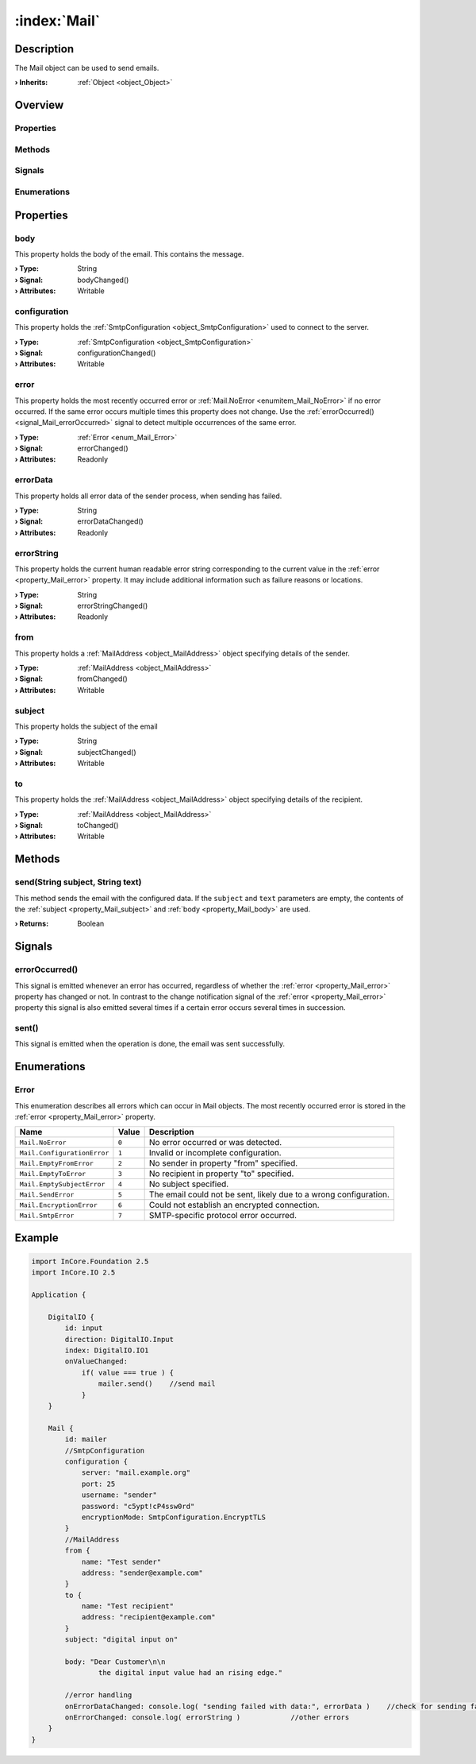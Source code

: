 
.. _object_Mail:


:index:`Mail`
-------------

Description
***********

The Mail object can be used to send emails.

:**› Inherits**: :ref:`Object <object_Object>`

Overview
********

Properties
++++++++++

.. hlist::
  :columns: 2

  * :ref:`body <property_Mail_body>`
  * :ref:`configuration <property_Mail_configuration>`
  * :ref:`error <property_Mail_error>`
  * :ref:`errorData <property_Mail_errorData>`
  * :ref:`errorString <property_Mail_errorString>`
  * :ref:`from <property_Mail_from>`
  * :ref:`subject <property_Mail_subject>`
  * :ref:`to <property_Mail_to>`
  * :ref:`Object.objectId <property_Object_objectId>`
  * :ref:`Object.parent <property_Object_parent>`

Methods
+++++++

.. hlist::
  :columns: 1

  * :ref:`send() <method_Mail_send>`
  * :ref:`Object.deserializeProperties() <method_Object_deserializeProperties>`
  * :ref:`Object.fromJson() <method_Object_fromJson>`
  * :ref:`Object.serializeProperties() <method_Object_serializeProperties>`
  * :ref:`Object.toJson() <method_Object_toJson>`

Signals
+++++++

.. hlist::
  :columns: 1

  * :ref:`errorOccurred() <signal_Mail_errorOccurred>`
  * :ref:`sent() <signal_Mail_sent>`
  * :ref:`Object.completed() <signal_Object_completed>`

Enumerations
++++++++++++

.. hlist::
  :columns: 1

  * :ref:`Error <enum_Mail_Error>`



Properties
**********


.. _property_Mail_body:

.. _signal_Mail_bodyChanged:

.. index::
   single: body

body
++++

This property holds the body of the email. This contains the message.

:**› Type**: String
:**› Signal**: bodyChanged()
:**› Attributes**: Writable


.. _property_Mail_configuration:

.. _signal_Mail_configurationChanged:

.. index::
   single: configuration

configuration
+++++++++++++

This property holds the :ref:`SmtpConfiguration <object_SmtpConfiguration>` used to connect to the server.

:**› Type**: :ref:`SmtpConfiguration <object_SmtpConfiguration>`
:**› Signal**: configurationChanged()
:**› Attributes**: Writable


.. _property_Mail_error:

.. _signal_Mail_errorChanged:

.. index::
   single: error

error
+++++

This property holds the most recently occurred error or :ref:`Mail.NoError <enumitem_Mail_NoError>` if no error occurred. If the same error occurs multiple times this property does not change. Use the :ref:`errorOccurred() <signal_Mail_errorOccurred>` signal to detect multiple occurrences of the same error.

:**› Type**: :ref:`Error <enum_Mail_Error>`
:**› Signal**: errorChanged()
:**› Attributes**: Readonly


.. _property_Mail_errorData:

.. _signal_Mail_errorDataChanged:

.. index::
   single: errorData

errorData
+++++++++

This property holds all error data of the sender process, when sending has failed.

:**› Type**: String
:**› Signal**: errorDataChanged()
:**› Attributes**: Readonly


.. _property_Mail_errorString:

.. _signal_Mail_errorStringChanged:

.. index::
   single: errorString

errorString
+++++++++++

This property holds the current human readable error string corresponding to the current value in the :ref:`error <property_Mail_error>` property. It may include additional information such as failure reasons or locations.

:**› Type**: String
:**› Signal**: errorStringChanged()
:**› Attributes**: Readonly


.. _property_Mail_from:

.. _signal_Mail_fromChanged:

.. index::
   single: from

from
++++

This property holds a :ref:`MailAddress <object_MailAddress>` object specifying details of the sender.

:**› Type**: :ref:`MailAddress <object_MailAddress>`
:**› Signal**: fromChanged()
:**› Attributes**: Writable


.. _property_Mail_subject:

.. _signal_Mail_subjectChanged:

.. index::
   single: subject

subject
+++++++

This property holds the subject of the email

:**› Type**: String
:**› Signal**: subjectChanged()
:**› Attributes**: Writable


.. _property_Mail_to:

.. _signal_Mail_toChanged:

.. index::
   single: to

to
++

This property holds the :ref:`MailAddress <object_MailAddress>` object specifying details of the recipient.

:**› Type**: :ref:`MailAddress <object_MailAddress>`
:**› Signal**: toChanged()
:**› Attributes**: Writable

Methods
*******


.. _method_Mail_send:

.. index::
   single: send

send(String subject, String text)
+++++++++++++++++++++++++++++++++

This method sends the email with the configured data. If the ``subject`` and ``text`` parameters are empty, the contents of the :ref:`subject <property_Mail_subject>` and :ref:`body <property_Mail_body>` are used.

:**› Returns**: Boolean


Signals
*******


.. _signal_Mail_errorOccurred:

.. index::
   single: errorOccurred

errorOccurred()
+++++++++++++++

This signal is emitted whenever an error has occurred, regardless of whether the :ref:`error <property_Mail_error>` property has changed or not. In contrast to the change notification signal of the :ref:`error <property_Mail_error>` property this signal is also emitted several times if a certain error occurs several times in succession.



.. _signal_Mail_sent:

.. index::
   single: sent

sent()
++++++

This signal is emitted when the operation is done, the email was sent successfully.


Enumerations
************


.. _enum_Mail_Error:

.. index::
   single: Error

Error
+++++

This enumeration describes all errors which can occur in Mail objects. The most recently occurred error is stored in the :ref:`error <property_Mail_error>` property.

.. index::
   single: Mail.NoError
.. index::
   single: Mail.ConfigurationError
.. index::
   single: Mail.EmptyFromError
.. index::
   single: Mail.EmptyToError
.. index::
   single: Mail.EmptySubjectError
.. index::
   single: Mail.SendError
.. index::
   single: Mail.EncryptionError
.. index::
   single: Mail.SmtpError
.. list-table::
  :widths: auto
  :header-rows: 1

  * - Name
    - Value
    - Description

      .. _enumitem_Mail_NoError:
  * - ``Mail.NoError``
    - ``0``
    - No error occurred or was detected.

      .. _enumitem_Mail_ConfigurationError:
  * - ``Mail.ConfigurationError``
    - ``1``
    - Invalid or incomplete configuration.

      .. _enumitem_Mail_EmptyFromError:
  * - ``Mail.EmptyFromError``
    - ``2``
    - No sender in property "from" specified.

      .. _enumitem_Mail_EmptyToError:
  * - ``Mail.EmptyToError``
    - ``3``
    - No recipient in property "to" specified.

      .. _enumitem_Mail_EmptySubjectError:
  * - ``Mail.EmptySubjectError``
    - ``4``
    - No subject specified.

      .. _enumitem_Mail_SendError:
  * - ``Mail.SendError``
    - ``5``
    - The email could not be sent, likely due to a wrong configuration.

      .. _enumitem_Mail_EncryptionError:
  * - ``Mail.EncryptionError``
    - ``6``
    - Could not establish an encrypted connection.

      .. _enumitem_Mail_SmtpError:
  * - ``Mail.SmtpError``
    - ``7``
    - SMTP-specific protocol error occurred.


.. _example_Mail:


Example
*******

.. code-block:: qml

    import InCore.Foundation 2.5
    import InCore.IO 2.5
    
    Application {
    
        DigitalIO {
            id: input
            direction: DigitalIO.Input
            index: DigitalIO.IO1
            onValueChanged:
                if( value === true ) {
                    mailer.send()    //send mail
                }
        }
    
        Mail {
            id: mailer
            //SmtpConfiguration
            configuration {
                server: "mail.example.org"
                port: 25
                username: "sender"
                password: "c5ypt!cP4ssw0rd"
                encryptionMode: SmtpConfiguration.EncryptTLS
            }
            //MailAddress
            from {
                name: "Test sender"
                address: "sender@example.com"
            }
            to {
                name: "Test recipient"
                address: "recipient@example.com"
            }
            subject: "digital input on"
    
            body: "Dear Customer\n\n
                    the digital input value had an rising edge."
    
            //error handling
            onErrorDataChanged: console.log( "sending failed with data:", errorData )    //check for sending failure
            onErrorChanged: console.log( errorString )            //other errors
        }
    }
    